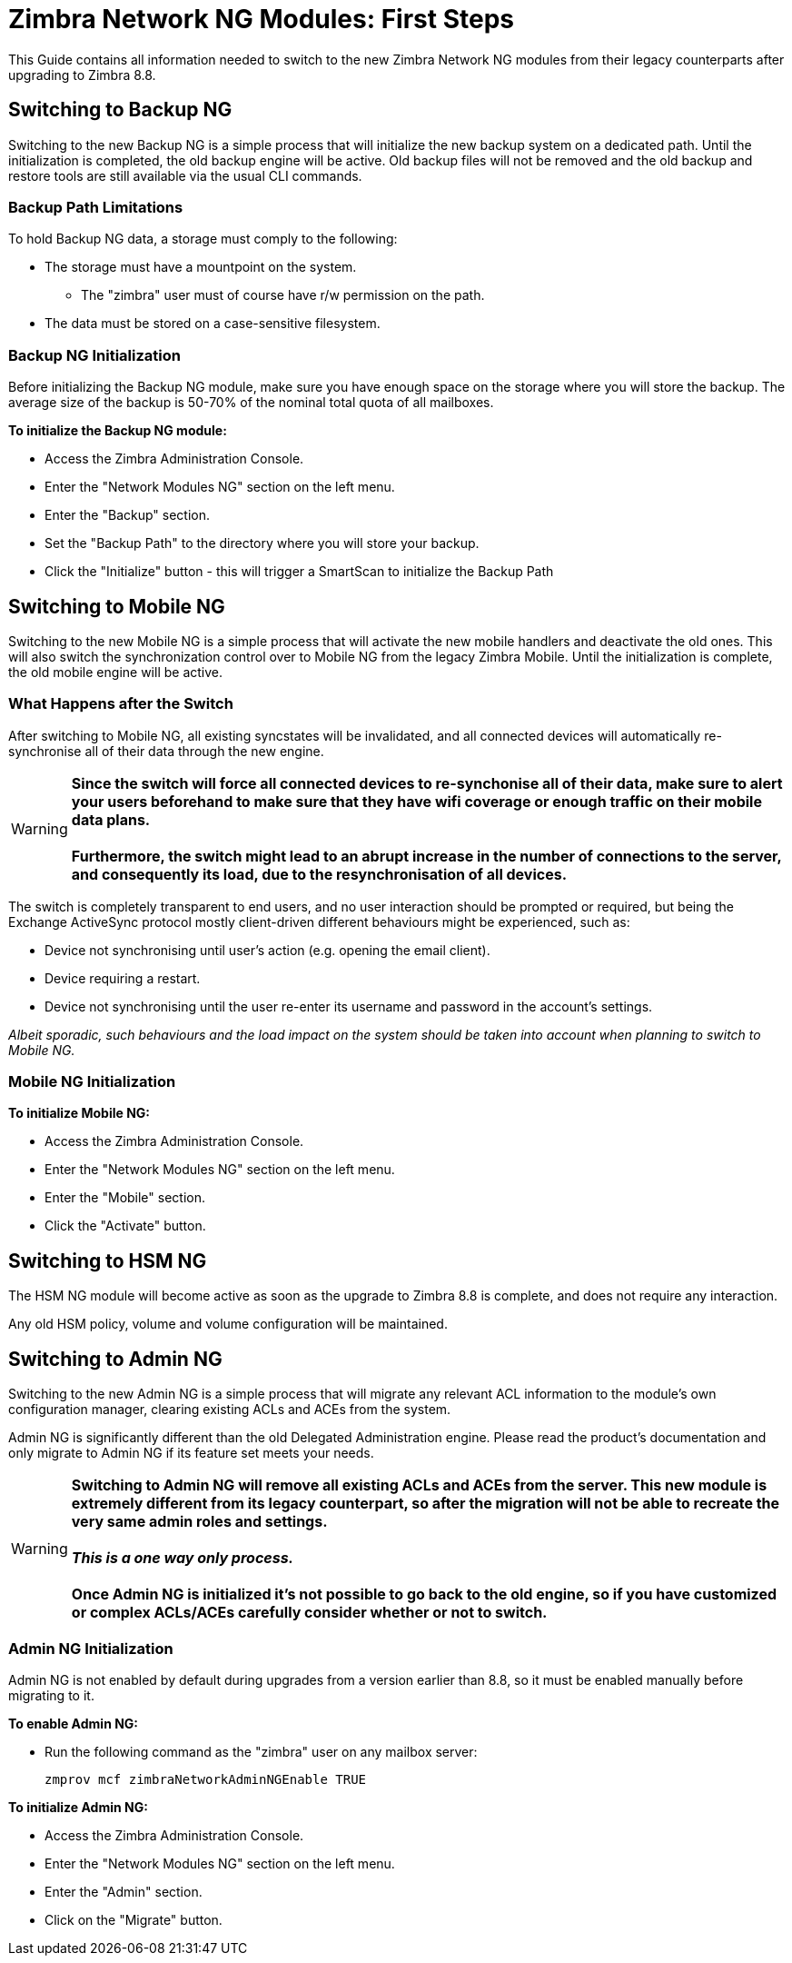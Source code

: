 [[Zimbra-Network-NG-Modules-first-steps-guide]]
= Zimbra Network NG Modules: First Steps

This Guide contains all information needed to switch to the new Zimbra Network NG modules from their legacy counterparts after upgrading to Zimbra 8.8.

[[backup-ng]]
Switching to Backup NG
----------------------
Switching to the new Backup NG is a simple process that will initialize the
new backup system on a dedicated path.
Until the initialization is completed, the old backup engine will be active.
Old backup files will not be removed and the old backup and restore tools are
still available via the usual CLI commands.

[[backup-path-limitations]]
Backup Path Limitations
~~~~~~~~~~~~~~~~~~~~~~~
To hold Backup NG data, a storage must comply to the following:

* The storage must have a mountpoint on the system.
** The "zimbra" user must of course have r/w permission on the path.
* The data must be stored on a case-sensitive filesystem.

[[backup-ng-initialisation]]
Backup NG Initialization
~~~~~~~~~~~~~~~~~~~~~~~~
Before initializing the Backup NG module, make sure you have enough space on
the storage where you will store the backup. The average size of the backup is
50-70% of the nominal total quota of all mailboxes.

*To initialize the Backup NG module:*

* Access the Zimbra Administration Console.
* Enter the "Network Modules NG" section on the left menu.
* Enter the "Backup" section.
* Set the "Backup Path" to the directory where you will store your backup.
* Click the "Initialize" button - this will trigger a SmartScan to initialize the Backup Path

[[mobile-ng]]
Switching to Mobile NG
----------------------
Switching to the new Mobile NG is a simple process that will activate the new
mobile handlers and deactivate the old ones. This will also switch the synchronization control
over to Mobile NG from the legacy Zimbra Mobile.
Until the initialization is complete, the old mobile engine will be active.

[[what-happens-after-the-switch]]
What Happens after the Switch
~~~~~~~~~~~~~~~~~~~~~~~~~~~~~
After switching to Mobile NG, all existing syncstates will be invalidated,
and all connected devices will automatically re-synchronise all of their data
through the new engine.

WARNING: *Since the switch will force all connected devices to re-synchonise all
of their data, make sure to alert your users beforehand to make sure that they have
wifi coverage or enough traffic on their mobile data plans.
 +
 +
Furthermore, the switch might lead to an abrupt increase in the number of connections to the server, and consequently its load, due to the resynchronisation of all devices.*

The switch is completely transparent to end users, and no user interaction
 should be prompted or required, but being the Exchange ActiveSync protocol mostly client-driven different behaviours might be experienced, such as:

* Device not synchronising until user's action (e.g. opening the email client).
* Device requiring a restart.
* Device not synchronising until the user re-enter its username and password in the account's settings.

_Albeit sporadic, such behaviours and the load impact on the system should be taken into account when planning to switch to Mobile NG._

[[mobile-ng-initialisation]]
Mobile NG Initialization
~~~~~~~~~~~~~~~~~~~~~~~~

*To initialize Mobile NG:*

* Access the Zimbra Administration Console.
* Enter the "Network Modules NG" section on the left menu.
* Enter the "Mobile" section.
* Click the "Activate" button.

[[hsm-ng]]
Switching to HSM NG
-------------------
The HSM NG module will become active as soon as the upgrade to Zimbra 8.8 is
complete, and does not require any interaction.

Any old HSM policy, volume and volume configuration will be maintained.

[[admin-ng]]
Switching to Admin NG
---------------------
Switching to the new Admin NG is a simple process that will migrate any
relevant ACL information to the module's own configuration manager, clearing
existing ACLs and ACEs from the system.

Admin NG is significantly different than the old Delegated Administration engine.
Please read the product's documentation and only migrate to Admin NG if its feature set
meets your needs.

WARNING: *Switching to Admin NG will remove all existing ACLs and ACEs from the server. This new module is extremely different from its legacy counterpart, so after the migration will not be able to recreate the very same admin roles and settings.* +
 +
*_This is a one way only process._* +
 +
*Once Admin NG is initialized
it's not possible to go back to the old engine, so if you have customized or complex
ACLs/ACEs carefully consider whether or not to switch.*

[[admin-ng-initialisation]]
Admin NG Initialization
~~~~~~~~~~~~~~~~~~~~~~~
Admin NG is not enabled by default during upgrades from a version earlier than 8.8, so it must be enabled manually before migrating to it.

*To enable Admin NG:*

* Run the following command as the "zimbra" user on any mailbox server:

  zmprov mcf zimbraNetworkAdminNGEnable TRUE


*To initialize Admin NG:*

* Access the Zimbra Administration Console.
* Enter the "Network Modules NG" section on the left menu.
* Enter the "Admin" section.
* Click on the "Migrate" button.
